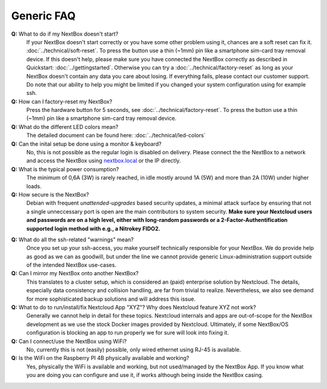 Generic FAQ
===========

**Q:** What to do if my NextBox doesn't start?
  If your NextBox doesn't start correctly or you have some other problem using
  it, chances are a soft reset can fix it.
  :doc:`../technical/soft-reset`. To press the button use a thin (~1mm) pin
  like a smartphone sim-card tray removal device.
  If this doesn't help, please make sure you have connected the NextBox correctly
  as described in Quickstart: :doc:`../gettingstarted`.
  Otherwise you can try a :doc:`../technical/factory-reset` as long
  as your NextBox doesn't contain any data you care about losing.
  If everything fails, please contact our customer support. Do note that our
  ability to help you might be limited if you changed your system configuration
  using for example ssh.

**Q:** How can I factory-reset my NextBox?
  Press the hardware button for 5 seconds, see
  :doc:`../technical/factory-reset`. To press the button use a thin (~1mm) pin
  like a smartphone sim-card tray removal device.

**Q:** What do the different LED colors mean?
  The detailed document can be found here: :doc:`../technical/led-colors`

**Q:** Can the inital setup be done using a monitor & keyboard?
  No, this is not possible as the regular login is disabled on delivery. Please
  connect the the NextBox to a network and access the NextBox using
  `nextbox.local`_ or the IP directly.

**Q:** What is the typical power consumption?
  The minimum of 0,6A (3W) is rarely reached, in idle mostly around 1A (5W) and
  more than 2A (10W) under higher loads. 

**Q:** How secure is the NextBox?
  Debian with frequent `unattended-upgrades` based security updates, a minimal
  attack surface by ensuring that not a single unneccessary port is open 
  are the main contributors to system security. **Make sure your Nextcloud users 
  and passwords are on a high level, either with long-random passwords or a 
  2-Factor-Authentification supported login method with e.g., a Nitrokey FIDO2.**

.. _faq-nextbox-generic-ssh:

**Q:** What do all the ssh-related "warnings" mean?
  Once you set up your ssh-access, you make yourself technically responsible for
  your NextBox. We do provide help as good as we can as goodwill, but under the
  line we cannot provide generic Linux-administration support outside of the
  intended NextBox use-cases.

**Q:** Can I mirror my NextBox onto another NextBox?
  This translates to a cluster setup, which is considered an (paid) enterprise
  solution by Nextcloud. The details, especially data consistency and collision
  handling, are far from trivial to realize. Nevertheless, we also see demand
  for more sophisticated backup solutions and will address this issue.

**Q:** What to do to run/install/fix Nextcloud App "XYZ"? Why does Nextcloud feature XYZ not work?
  Generally we cannot help in detail for these topics. Nextcloud internals and
  apps are out-of-scope for the NextBox development as we use the stock Docker
  images provided by Nextcloud. Ultimately, if some NextBox/OS configuration is
  blocking an app to run properly we for sure will look into fixing it.

**Q:** Can I connect/use the NextBox using WiFi? 
  No, currently this is not (easily) possible, only wired ethernet using RJ-45
  is available.

**Q:** Is the WiFi on the Raspberry PI 4B physically available and working?
  Yes, physically the WiFi is available and working, but not used/managed by the
  NextBox App. If you know what you are doing you can configure and use it, if
  works although being inside the NextBox casing. 



.. _nextbox.local: http://nextbox.local

